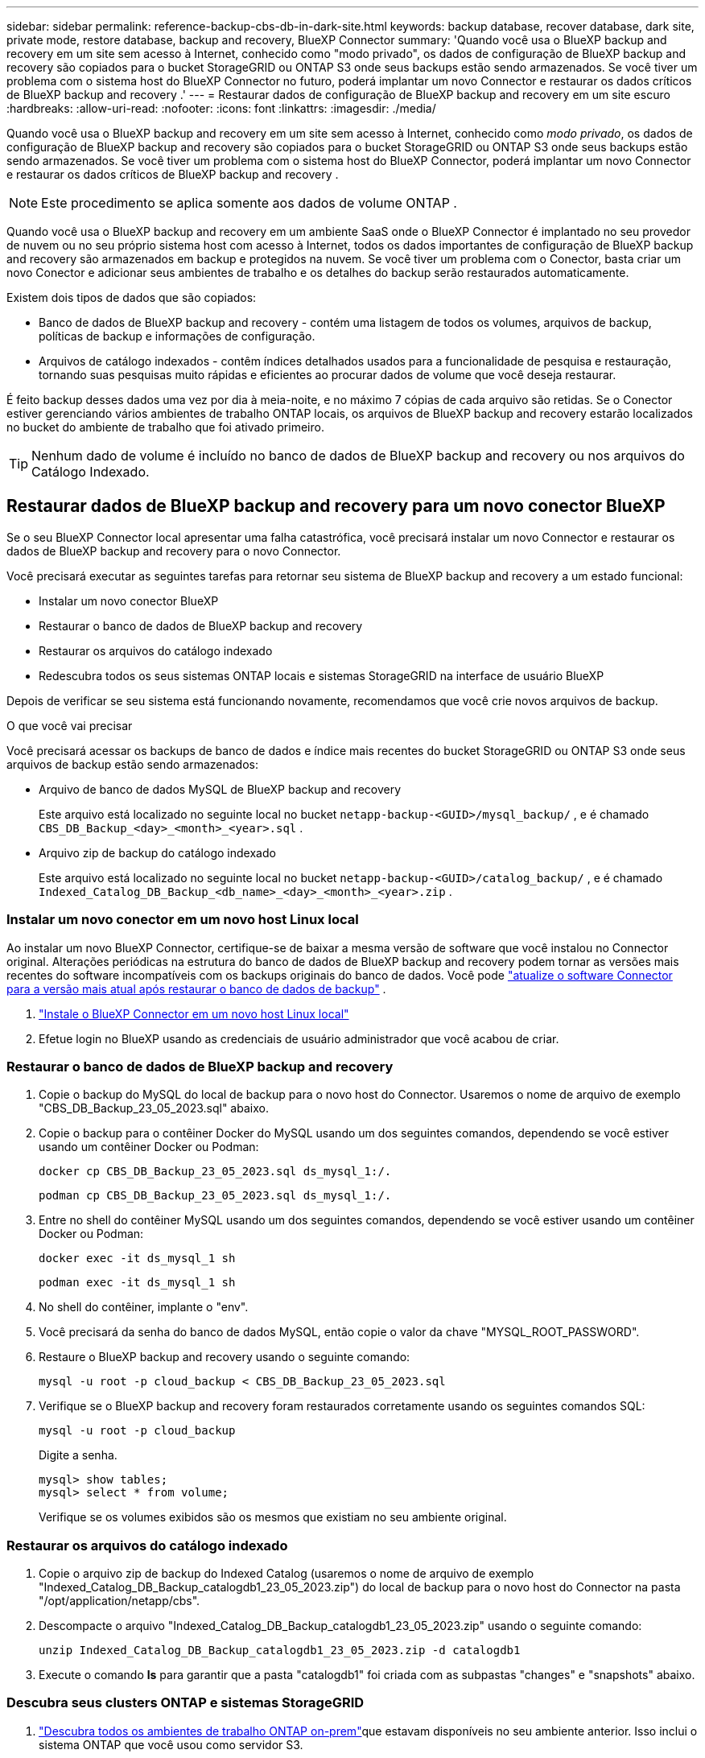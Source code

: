 ---
sidebar: sidebar 
permalink: reference-backup-cbs-db-in-dark-site.html 
keywords: backup database, recover database, dark site, private mode, restore database, backup and recovery, BlueXP Connector 
summary: 'Quando você usa o BlueXP backup and recovery em um site sem acesso à Internet, conhecido como "modo privado", os dados de configuração de BlueXP backup and recovery são copiados para o bucket StorageGRID ou ONTAP S3 onde seus backups estão sendo armazenados. Se você tiver um problema com o sistema host do BlueXP Connector no futuro, poderá implantar um novo Connector e restaurar os dados críticos de BlueXP backup and recovery .' 
---
= Restaurar dados de configuração de BlueXP backup and recovery em um site escuro
:hardbreaks:
:allow-uri-read: 
:nofooter: 
:icons: font
:linkattrs: 
:imagesdir: ./media/


[role="lead"]
Quando você usa o BlueXP backup and recovery em um site sem acesso à Internet, conhecido como _modo privado_, os dados de configuração de BlueXP backup and recovery são copiados para o bucket StorageGRID ou ONTAP S3 onde seus backups estão sendo armazenados. Se você tiver um problema com o sistema host do BlueXP Connector, poderá implantar um novo Connector e restaurar os dados críticos de BlueXP backup and recovery .


NOTE: Este procedimento se aplica somente aos dados de volume ONTAP .

Quando você usa o BlueXP backup and recovery em um ambiente SaaS onde o BlueXP Connector é implantado no seu provedor de nuvem ou no seu próprio sistema host com acesso à Internet, todos os dados importantes de configuração de BlueXP backup and recovery são armazenados em backup e protegidos na nuvem.  Se você tiver um problema com o Conector, basta criar um novo Conector e adicionar seus ambientes de trabalho e os detalhes do backup serão restaurados automaticamente.

Existem dois tipos de dados que são copiados:

* Banco de dados de BlueXP backup and recovery - contém uma listagem de todos os volumes, arquivos de backup, políticas de backup e informações de configuração.
* Arquivos de catálogo indexados - contêm índices detalhados usados para a funcionalidade de pesquisa e restauração, tornando suas pesquisas muito rápidas e eficientes ao procurar dados de volume que você deseja restaurar.


É feito backup desses dados uma vez por dia à meia-noite, e no máximo 7 cópias de cada arquivo são retidas.  Se o Conector estiver gerenciando vários ambientes de trabalho ONTAP locais, os arquivos de BlueXP backup and recovery estarão localizados no bucket do ambiente de trabalho que foi ativado primeiro.


TIP: Nenhum dado de volume é incluído no banco de dados de BlueXP backup and recovery ou nos arquivos do Catálogo Indexado.



== Restaurar dados de BlueXP backup and recovery para um novo conector BlueXP

Se o seu BlueXP Connector local apresentar uma falha catastrófica, você precisará instalar um novo Connector e restaurar os dados de BlueXP backup and recovery para o novo Connector.

Você precisará executar as seguintes tarefas para retornar seu sistema de BlueXP backup and recovery a um estado funcional:

* Instalar um novo conector BlueXP
* Restaurar o banco de dados de BlueXP backup and recovery
* Restaurar os arquivos do catálogo indexado
* Redescubra todos os seus sistemas ONTAP locais e sistemas StorageGRID na interface de usuário BlueXP


Depois de verificar se seu sistema está funcionando novamente, recomendamos que você crie novos arquivos de backup.

.O que você vai precisar
Você precisará acessar os backups de banco de dados e índice mais recentes do bucket StorageGRID ou ONTAP S3 onde seus arquivos de backup estão sendo armazenados:

* Arquivo de banco de dados MySQL de BlueXP backup and recovery
+
Este arquivo está localizado no seguinte local no bucket `netapp-backup-<GUID>/mysql_backup/` , e é chamado `CBS_DB_Backup_<day>_<month>_<year>.sql` .

* Arquivo zip de backup do catálogo indexado
+
Este arquivo está localizado no seguinte local no bucket `netapp-backup-<GUID>/catalog_backup/` , e é chamado `Indexed_Catalog_DB_Backup_<db_name>_<day>_<month>_<year>.zip` .





=== Instalar um novo conector em um novo host Linux local

Ao instalar um novo BlueXP Connector, certifique-se de baixar a mesma versão de software que você instalou no Connector original.  Alterações periódicas na estrutura do banco de dados de BlueXP backup and recovery podem tornar as versões mais recentes do software incompatíveis com os backups originais do banco de dados.  Você pode https://docs.netapp.com/us-en/bluexp-setup-admin/task-upgrade-connector.html["atualize o software Connector para a versão mais atual após restaurar o banco de dados de backup"^] .

. https://docs.netapp.com/us-en/bluexp-setup-admin/task-quick-start-private-mode.html["Instale o BlueXP Connector em um novo host Linux local"^]
. Efetue login no BlueXP usando as credenciais de usuário administrador que você acabou de criar.




=== Restaurar o banco de dados de BlueXP backup and recovery

. Copie o backup do MySQL do local de backup para o novo host do Connector.  Usaremos o nome de arquivo de exemplo "CBS_DB_Backup_23_05_2023.sql" abaixo.
. Copie o backup para o contêiner Docker do MySQL usando um dos seguintes comandos, dependendo se você estiver usando um contêiner Docker ou Podman:
+
[source, cli]
----
docker cp CBS_DB_Backup_23_05_2023.sql ds_mysql_1:/.
----
+
[source, cli]
----
podman cp CBS_DB_Backup_23_05_2023.sql ds_mysql_1:/.
----
. Entre no shell do contêiner MySQL usando um dos seguintes comandos, dependendo se você estiver usando um contêiner Docker ou Podman:
+
[source, cli]
----
docker exec -it ds_mysql_1 sh
----
+
[source, cli]
----
podman exec -it ds_mysql_1 sh
----
. No shell do contêiner, implante o "env".
. Você precisará da senha do banco de dados MySQL, então copie o valor da chave "MYSQL_ROOT_PASSWORD".
. Restaure o BlueXP backup and recovery usando o seguinte comando:
+
[source, cli]
----
mysql -u root -p cloud_backup < CBS_DB_Backup_23_05_2023.sql
----
. Verifique se o BlueXP backup and recovery foram restaurados corretamente usando os seguintes comandos SQL:
+
[source, cli]
----
mysql -u root -p cloud_backup
----
+
Digite a senha.

+
[source, cli]
----
mysql> show tables;
mysql> select * from volume;
----
+
Verifique se os volumes exibidos são os mesmos que existiam no seu ambiente original.





=== Restaurar os arquivos do catálogo indexado

. Copie o arquivo zip de backup do Indexed Catalog (usaremos o nome de arquivo de exemplo "Indexed_Catalog_DB_Backup_catalogdb1_23_05_2023.zip") do local de backup para o novo host do Connector na pasta "/opt/application/netapp/cbs".
. Descompacte o arquivo "Indexed_Catalog_DB_Backup_catalogdb1_23_05_2023.zip" usando o seguinte comando:
+
[source, cli]
----
unzip Indexed_Catalog_DB_Backup_catalogdb1_23_05_2023.zip -d catalogdb1
----
. Execute o comando *ls* para garantir que a pasta "catalogdb1" foi criada com as subpastas "changes" e "snapshots" abaixo.




=== Descubra seus clusters ONTAP e sistemas StorageGRID

. https://docs.netapp.com/us-en/bluexp-ontap-onprem/task-discovering-ontap.html#discover-clusters-using-a-connector["Descubra todos os ambientes de trabalho ONTAP on-prem"^]que estavam disponíveis no seu ambiente anterior.  Isso inclui o sistema ONTAP que você usou como servidor S3.
. https://docs.netapp.com/us-en/bluexp-storagegrid/task-discover-storagegrid.html["Descubra seus sistemas StorageGRID"^] .




=== Configurar os detalhes do ambiente StorageGRID

Adicione os detalhes do sistema StorageGRID associado aos seus ambientes de trabalho ONTAP conforme foram configurados na configuração original do conector usando o https://docs.netapp.com/us-en/bluexp-automation/index.html["APIs BlueXP"^] .

As informações a seguir se aplicam a instalações em modo privado a partir do BlueXP 3.9.xx.  Para versões mais antigas, use o seguinte procedimento: https://community.netapp.com/t5/Tech-ONTAP-Blogs/DarkSite-Cloud-Backup-MySQL-and-Indexed-Catalog-Backup-and-Restore/ba-p/440800["DarkSite Cloud Backup: backup e restauração de MySQL e catálogo indexado"^] .

Você precisará executar essas etapas para cada sistema que estiver fazendo backup de dados no StorageGRID.

. Extraia o token de autorização usando a seguinte API oauth/token.
+
[source, http]
----
curl 'http://10.193.192.202/oauth/token' -X POST -H 'Accept: application/json' -H 'Accept-Language: en-US,en;q=0.5' -H 'Accept-Encoding: gzip, deflate' -H 'Content-Type: application/json' -d '{"username":"admin@netapp.com","password":"Netapp@123","grant_type":"password"}
> '
----
+
Embora o endereço IP, o nome de usuário e as senhas sejam valores personalizados, o nome da conta não é.  O nome da conta é sempre "account-DARKSITE1".  Além disso, o nome de usuário deve usar um nome no formato de e-mail.

+
Esta API retornará uma resposta como a seguinte.  Você pode recuperar o token de autorização conforme mostrado abaixo.

+
[source, text]
----
{"expires_in":21600,"access_token":"eyJhbGciOiJSUzI1NiIsInR5cCI6IkpXVCIsImtpZCI6IjJlMGFiZjRiIn0eyJzdWIiOiJvY2NtYXV0aHwxIiwiYXVkIjpbImh0dHBzOi8vYXBpLmNsb3VkLm5ldGFwcC5jb20iXSwiaHR0cDovL2Nsb3VkLm5ldGFwcC5jb20vZnVsbF9uYW1lIjoiYWRtaW4iLCJodHRwOi8vY2xvdWQubmV0YXBwLmNvbS9lbWFpbCI6ImFkbWluQG5ldGFwcC5jb20iLCJzY29wZSI6Im9wZW5pZCBwcm9maWxlIiwiaWF0IjoxNjcyNzM2MDIzLCJleHAiOjE2NzI3NTc2MjMsImlzcyI6Imh0dHA6Ly9vY2NtYXV0aDo4NDIwLyJ9CJtRpRDY23PokyLg1if67bmgnMcYxdCvBOY-ZUYWzhrWbbY_hqUH4T-114v_pNDsPyNDyWqHaKizThdjjHYHxm56vTz_Vdn4NqjaBDPwN9KAnC6Z88WA1cJ4WRQqj5ykODNDmrv5At_f9HHp0-xVMyHqywZ4nNFalMvAh4xESc5jfoKOZc-IOQdWm4F4LHpMzs4qFzCYthTuSKLYtqSTUrZB81-o-ipvrOqSo1iwIeHXZJJV-UsWun9daNgiYd_wX-4WWJViGEnDzzwOKfUoUoe1Fg3ch--7JFkFl-rrXDOjk1sUMumN3WHV9usp1PgBE5HAcJPrEBm0ValSZcUbiA"}
----
. Extraia o ID do ambiente de trabalho e o X-Agent-Id usando a API tenancy/external/resource.
+
[source, http]
----
curl -X GET http://10.193.192.202/tenancy/external/resource?account=account-DARKSITE1 -H 'accept: application/json' -H 'authorization: Bearer eyJhbGciOiJSUzI1NiIsInR5cCI6IkpXVCIsImtpZCI6IjJlMGFiZjRiIn0eyJzdWIiOiJvY2NtYXV0aHwxIiwiYXVkIjpbImh0dHBzOi8vYXBpLmNsb3VkLm5ldGFwcC5jb20iXSwiaHR0cDovL2Nsb3VkLm5ldGFwcC5jb20vZnVsbF9uYW1lIjoiYWRtaW4iLCJodHRwOi8vY2xvdWQubmV0YXBwLmNvbS9lbWFpbCI6ImFkbWluQG5ldGFwcC5jb20iLCJzY29wZSI6Im9wZW5pZCBwcm9maWxlIiwiaWF0IjoxNjcyNzIyNzEzLCJleHAiOjE2NzI3NDQzMTMsImlzcyI6Imh0dHA6Ly9vY2NtYXV0aDo4NDIwLyJ9X_cQF8xttD0-S7sU2uph2cdu_kN-fLWpdJJX98HODwPpVUitLcxV28_sQhuopjWobozPelNISf7KvMqcoXc5kLDyX-yE0fH9gr4XgkdswjWcNvw2rRkFzjHpWrETgfqAMkZcAukV4DHuxogHWh6-DggB1NgPZT8A_szHinud5W0HJ9c4AaT0zC-sp81GaqMahPf0KcFVyjbBL4krOewgKHGFo_7ma_4mF39B1LCj7Vc2XvUd0wCaJvDMjwp19-KbZqmmBX9vDnYp7SSxC1hHJRDStcFgJLdJHtowweNH2829KsjEGBTTcBdO8SvIDtctNH_GAxwSgMT3zUfwaOimPw'
----
+
Esta API retornará uma resposta como a seguinte.  O valor em "resourceIdentifier" denota o _WorkingEnvironment Id_ e o valor em "agentId" denota _x-agent-id_.

. Atualize o banco de dados de BlueXP backup and recovery com os detalhes do sistema StorageGRID associado aos ambientes de trabalho.  Certifique-se de inserir o Nome de Domínio Totalmente Qualificado do StorageGRID, bem como a Chave de Acesso e a Chave de Armazenamento, conforme mostrado abaixo:
+
[source, http]
----
curl -X POST 'http://10.193.192.202/account/account-DARKSITE1/providers/cloudmanager_cbs/api/v1/sg/credentials/working-environment/OnPremWorkingEnvironment-pMtZND0M' \
> --header 'authorization: Bearer eyJhbGciOiJSUzI1NiIsInR5cCI6IkpXVCIsImtpZCI6IjJlMGFiZjRiIn0eyJzdWIiOiJvY2NtYXV0aHwxIiwiYXVkIjpbImh0dHBzOi8vYXBpLmNsb3VkLm5ldGFwcC5jb20iXSwiaHR0cDovL2Nsb3VkLm5ldGFwcC5jb20vZnVsbF9uYW1lIjoiYWRtaW4iLCJodHRwOi8vY2xvdWQubmV0YXBwLmNvbS9lbWFpbCI6ImFkbWluQG5ldGFwcC5jb20iLCJzY29wZSI6Im9wZW5pZCBwcm9maWxlIiwiaWF0IjoxNjcyNzIyNzEzLCJleHAiOjE2NzI3NDQzMTMsImlzcyI6Imh0dHA6Ly9vY2NtYXV0aDo4NDIwLyJ9X_cQF8xttD0-S7sU2uph2cdu_kN-fLWpdJJX98HODwPpVUitLcxV28_sQhuopjWobozPelNISf7KvMqcoXc5kLDyX-yE0fH9gr4XgkdswjWcNvw2rRkFzjHpWrETgfqAMkZcAukV4DHuxogHWh6-DggB1NgPZT8A_szHinud5W0HJ9c4AaT0zC-sp81GaqMahPf0KcFVyjbBL4krOewgKHGFo_7ma_4mF39B1LCj7Vc2XvUd0wCaJvDMjwp19-KbZqmmBX9vDnYp7SSxC1hHJRDStcFgJLdJHtowweNH2829KsjEGBTTcBdO8SvIDtctNH_GAxwSgMT3zUfwaOimPw' \
> --header 'x-agent-id: vB_1xShPpBtUosjD7wfBlLIhqDgIPA0wclients' \
> -d '
> { "storage-server" : "sr630ip15.rtp.eng.netapp.com:10443", "access-key": "2ZMYOAVAS5E70MCNH9", "secret-password": "uk/6ikd4LjlXQOFnzSzP/T0zR4ZQlG0w1xgWsB" }'
----




=== Verifique as configurações de BlueXP backup and recovery

. Selecione cada ambiente de trabalho ONTAP e clique em *Exibir backups* ao lado do serviço de backup e recuperação no painel direito.
+
Você poderá ver todos os backups que foram criados para seus volumes.

. No Painel de restauração, na seção Pesquisar e restaurar, clique em *Configurações de indexação*.
+
Certifique-se de que os ambientes de trabalho que tinham a Catalogação Indexada ativada anteriormente permaneçam ativados.

. Na página Pesquisar e restaurar, execute algumas pesquisas de catálogo para confirmar se a restauração do catálogo indexado foi concluída com sucesso.


